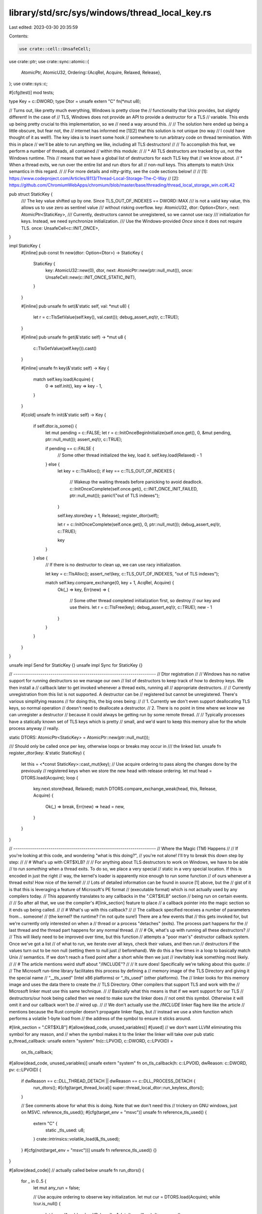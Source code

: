 library/std/src/sys/windows/thread_local_key.rs
===============================================

Last edited: 2023-03-30 20:35:59

Contents:

.. code-block:: rs

    use crate::cell::UnsafeCell;
use crate::ptr;
use crate::sync::atomic::{
    AtomicPtr, AtomicU32,
    Ordering::{AcqRel, Acquire, Relaxed, Release},
};
use crate::sys::c;

#[cfg(test)]
mod tests;

type Key = c::DWORD;
type Dtor = unsafe extern "C" fn(*mut u8);

// Turns out, like pretty much everything, Windows is pretty close the
// functionality that Unix provides, but slightly different! In the case of
// TLS, Windows does not provide an API to provide a destructor for a TLS
// variable. This ends up being pretty crucial to this implementation, so we
// need a way around this.
//
// The solution here ended up being a little obscure, but fear not, the
// internet has informed me [1][2] that this solution is not unique (no way
// I could have thought of it as well!). The key idea is to insert some hook
// somewhere to run arbitrary code on thread termination. With this in place
// we'll be able to run anything we like, including all TLS destructors!
//
// To accomplish this feat, we perform a number of threads, all contained
// within this module:
//
// * All TLS destructors are tracked by *us*, not the Windows runtime. This
//   means that we have a global list of destructors for each TLS key that
//   we know about.
// * When a thread exits, we run over the entire list and run dtors for all
//   non-null keys. This attempts to match Unix semantics in this regard.
//
// For more details and nitty-gritty, see the code sections below!
//
// [1]: https://www.codeproject.com/Articles/8113/Thread-Local-Storage-The-C-Way
// [2]: https://github.com/ChromiumWebApps/chromium/blob/master/base/threading/thread_local_storage_win.cc#L42

pub struct StaticKey {
    /// The key value shifted up by one. Since TLS_OUT_OF_INDEXES == DWORD::MAX
    /// is not a valid key value, this allows us to use zero as sentinel value
    /// without risking overflow.
    key: AtomicU32,
    dtor: Option<Dtor>,
    next: AtomicPtr<StaticKey>,
    /// Currently, destructors cannot be unregistered, so we cannot use racy
    /// initialization for keys. Instead, we need synchronize initialization.
    /// Use the Windows-provided `Once` since it does not require TLS.
    once: UnsafeCell<c::INIT_ONCE>,
}

impl StaticKey {
    #[inline]
    pub const fn new(dtor: Option<Dtor>) -> StaticKey {
        StaticKey {
            key: AtomicU32::new(0),
            dtor,
            next: AtomicPtr::new(ptr::null_mut()),
            once: UnsafeCell::new(c::INIT_ONCE_STATIC_INIT),
        }
    }

    #[inline]
    pub unsafe fn set(&'static self, val: *mut u8) {
        let r = c::TlsSetValue(self.key(), val.cast());
        debug_assert_eq!(r, c::TRUE);
    }

    #[inline]
    pub unsafe fn get(&'static self) -> *mut u8 {
        c::TlsGetValue(self.key()).cast()
    }

    #[inline]
    unsafe fn key(&'static self) -> Key {
        match self.key.load(Acquire) {
            0 => self.init(),
            key => key - 1,
        }
    }

    #[cold]
    unsafe fn init(&'static self) -> Key {
        if self.dtor.is_some() {
            let mut pending = c::FALSE;
            let r = c::InitOnceBeginInitialize(self.once.get(), 0, &mut pending, ptr::null_mut());
            assert_eq!(r, c::TRUE);

            if pending == c::FALSE {
                // Some other thread initialized the key, load it.
                self.key.load(Relaxed) - 1
            } else {
                let key = c::TlsAlloc();
                if key == c::TLS_OUT_OF_INDEXES {
                    // Wakeup the waiting threads before panicking to avoid deadlock.
                    c::InitOnceComplete(self.once.get(), c::INIT_ONCE_INIT_FAILED, ptr::null_mut());
                    panic!("out of TLS indexes");
                }

                self.key.store(key + 1, Release);
                register_dtor(self);

                let r = c::InitOnceComplete(self.once.get(), 0, ptr::null_mut());
                debug_assert_eq!(r, c::TRUE);

                key
            }
        } else {
            // If there is no destructor to clean up, we can use racy initialization.

            let key = c::TlsAlloc();
            assert_ne!(key, c::TLS_OUT_OF_INDEXES, "out of TLS indexes");

            match self.key.compare_exchange(0, key + 1, AcqRel, Acquire) {
                Ok(_) => key,
                Err(new) => {
                    // Some other thread completed initialization first, so destroy
                    // our key and use theirs.
                    let r = c::TlsFree(key);
                    debug_assert_eq!(r, c::TRUE);
                    new - 1
                }
            }
        }
    }
}

unsafe impl Send for StaticKey {}
unsafe impl Sync for StaticKey {}

// -------------------------------------------------------------------------
// Dtor registration
//
// Windows has no native support for running destructors so we manage our own
// list of destructors to keep track of how to destroy keys. We then install a
// callback later to get invoked whenever a thread exits, running all
// appropriate destructors.
//
// Currently unregistration from this list is not supported. A destructor can be
// registered but cannot be unregistered. There's various simplifying reasons
// for doing this, the big ones being:
//
// 1. Currently we don't even support deallocating TLS keys, so normal operation
//    doesn't need to deallocate a destructor.
// 2. There is no point in time where we know we can unregister a destructor
//    because it could always be getting run by some remote thread.
//
// Typically processes have a statically known set of TLS keys which is pretty
// small, and we'd want to keep this memory alive for the whole process anyway
// really.

static DTORS: AtomicPtr<StaticKey> = AtomicPtr::new(ptr::null_mut());

/// Should only be called once per key, otherwise loops or breaks may occur in
/// the linked list.
unsafe fn register_dtor(key: &'static StaticKey) {
    let this = <*const StaticKey>::cast_mut(key);
    // Use acquire ordering to pass along the changes done by the previously
    // registered keys when we store the new head with release ordering.
    let mut head = DTORS.load(Acquire);
    loop {
        key.next.store(head, Relaxed);
        match DTORS.compare_exchange_weak(head, this, Release, Acquire) {
            Ok(_) => break,
            Err(new) => head = new,
        }
    }
}

// -------------------------------------------------------------------------
// Where the Magic (TM) Happens
//
// If you're looking at this code, and wondering "what is this doing?",
// you're not alone! I'll try to break this down step by step:
//
// # What's up with CRT$XLB?
//
// For anything about TLS destructors to work on Windows, we have to be able
// to run *something* when a thread exits. To do so, we place a very special
// static in a very special location. If this is encoded in just the right
// way, the kernel's loader is apparently nice enough to run some function
// of ours whenever a thread exits! How nice of the kernel!
//
// Lots of detailed information can be found in source [1] above, but the
// gist of it is that this is leveraging a feature of Microsoft's PE format
// (executable format) which is not actually used by any compilers today.
// This apparently translates to any callbacks in the ".CRT$XLB" section
// being run on certain events.
//
// So after all that, we use the compiler's #[link_section] feature to place
// a callback pointer into the magic section so it ends up being called.
//
// # What's up with this callback?
//
// The callback specified receives a number of parameters from... someone!
// (the kernel? the runtime? I'm not quite sure!) There are a few events that
// this gets invoked for, but we're currently only interested on when a
// thread or a process "detaches" (exits). The process part happens for the
// last thread and the thread part happens for any normal thread.
//
// # Ok, what's up with running all these destructors?
//
// This will likely need to be improved over time, but this function
// attempts a "poor man's" destructor callback system. Once we've got a list
// of what to run, we iterate over all keys, check their values, and then run
// destructors if the values turn out to be non null (setting them to null just
// beforehand). We do this a few times in a loop to basically match Unix
// semantics. If we don't reach a fixed point after a short while then we just
// inevitably leak something most likely.
//
// # The article mentions weird stuff about "/INCLUDE"?
//
// It sure does! Specifically we're talking about this quote:
//
//      The Microsoft run-time library facilitates this process by defining a
//      memory image of the TLS Directory and giving it the special name
//      “__tls_used” (Intel x86 platforms) or “_tls_used” (other platforms). The
//      linker looks for this memory image and uses the data there to create the
//      TLS Directory. Other compilers that support TLS and work with the
//      Microsoft linker must use this same technique.
//
// Basically what this means is that if we want support for our TLS
// destructors/our hook being called then we need to make sure the linker does
// not omit this symbol. Otherwise it will omit it and our callback won't be
// wired up.
//
// We don't actually use the `/INCLUDE` linker flag here like the article
// mentions because the Rust compiler doesn't propagate linker flags, but
// instead we use a shim function which performs a volatile 1-byte load from
// the address of the symbol to ensure it sticks around.

#[link_section = ".CRT$XLB"]
#[allow(dead_code, unused_variables)]
#[used] // we don't want LLVM eliminating this symbol for any reason, and
// when the symbol makes it to the linker the linker will take over
pub static p_thread_callback: unsafe extern "system" fn(c::LPVOID, c::DWORD, c::LPVOID) =
    on_tls_callback;

#[allow(dead_code, unused_variables)]
unsafe extern "system" fn on_tls_callback(h: c::LPVOID, dwReason: c::DWORD, pv: c::LPVOID) {
    if dwReason == c::DLL_THREAD_DETACH || dwReason == c::DLL_PROCESS_DETACH {
        run_dtors();
        #[cfg(target_thread_local)]
        super::thread_local_dtor::run_keyless_dtors();
    }

    // See comments above for what this is doing. Note that we don't need this
    // trickery on GNU windows, just on MSVC.
    reference_tls_used();
    #[cfg(target_env = "msvc")]
    unsafe fn reference_tls_used() {
        extern "C" {
            static _tls_used: u8;
        }
        crate::intrinsics::volatile_load(&_tls_used);
    }
    #[cfg(not(target_env = "msvc"))]
    unsafe fn reference_tls_used() {}
}

#[allow(dead_code)] // actually called below
unsafe fn run_dtors() {
    for _ in 0..5 {
        let mut any_run = false;

        // Use acquire ordering to observe key initialization.
        let mut cur = DTORS.load(Acquire);
        while !cur.is_null() {
            let key = (*cur).key.load(Relaxed) - 1;
            let dtor = (*cur).dtor.unwrap();

            let ptr = c::TlsGetValue(key);
            if !ptr.is_null() {
                c::TlsSetValue(key, ptr::null_mut());
                dtor(ptr as *mut _);
                any_run = true;
            }

            cur = (*cur).next.load(Relaxed);
        }

        if !any_run {
            break;
        }
    }
}


